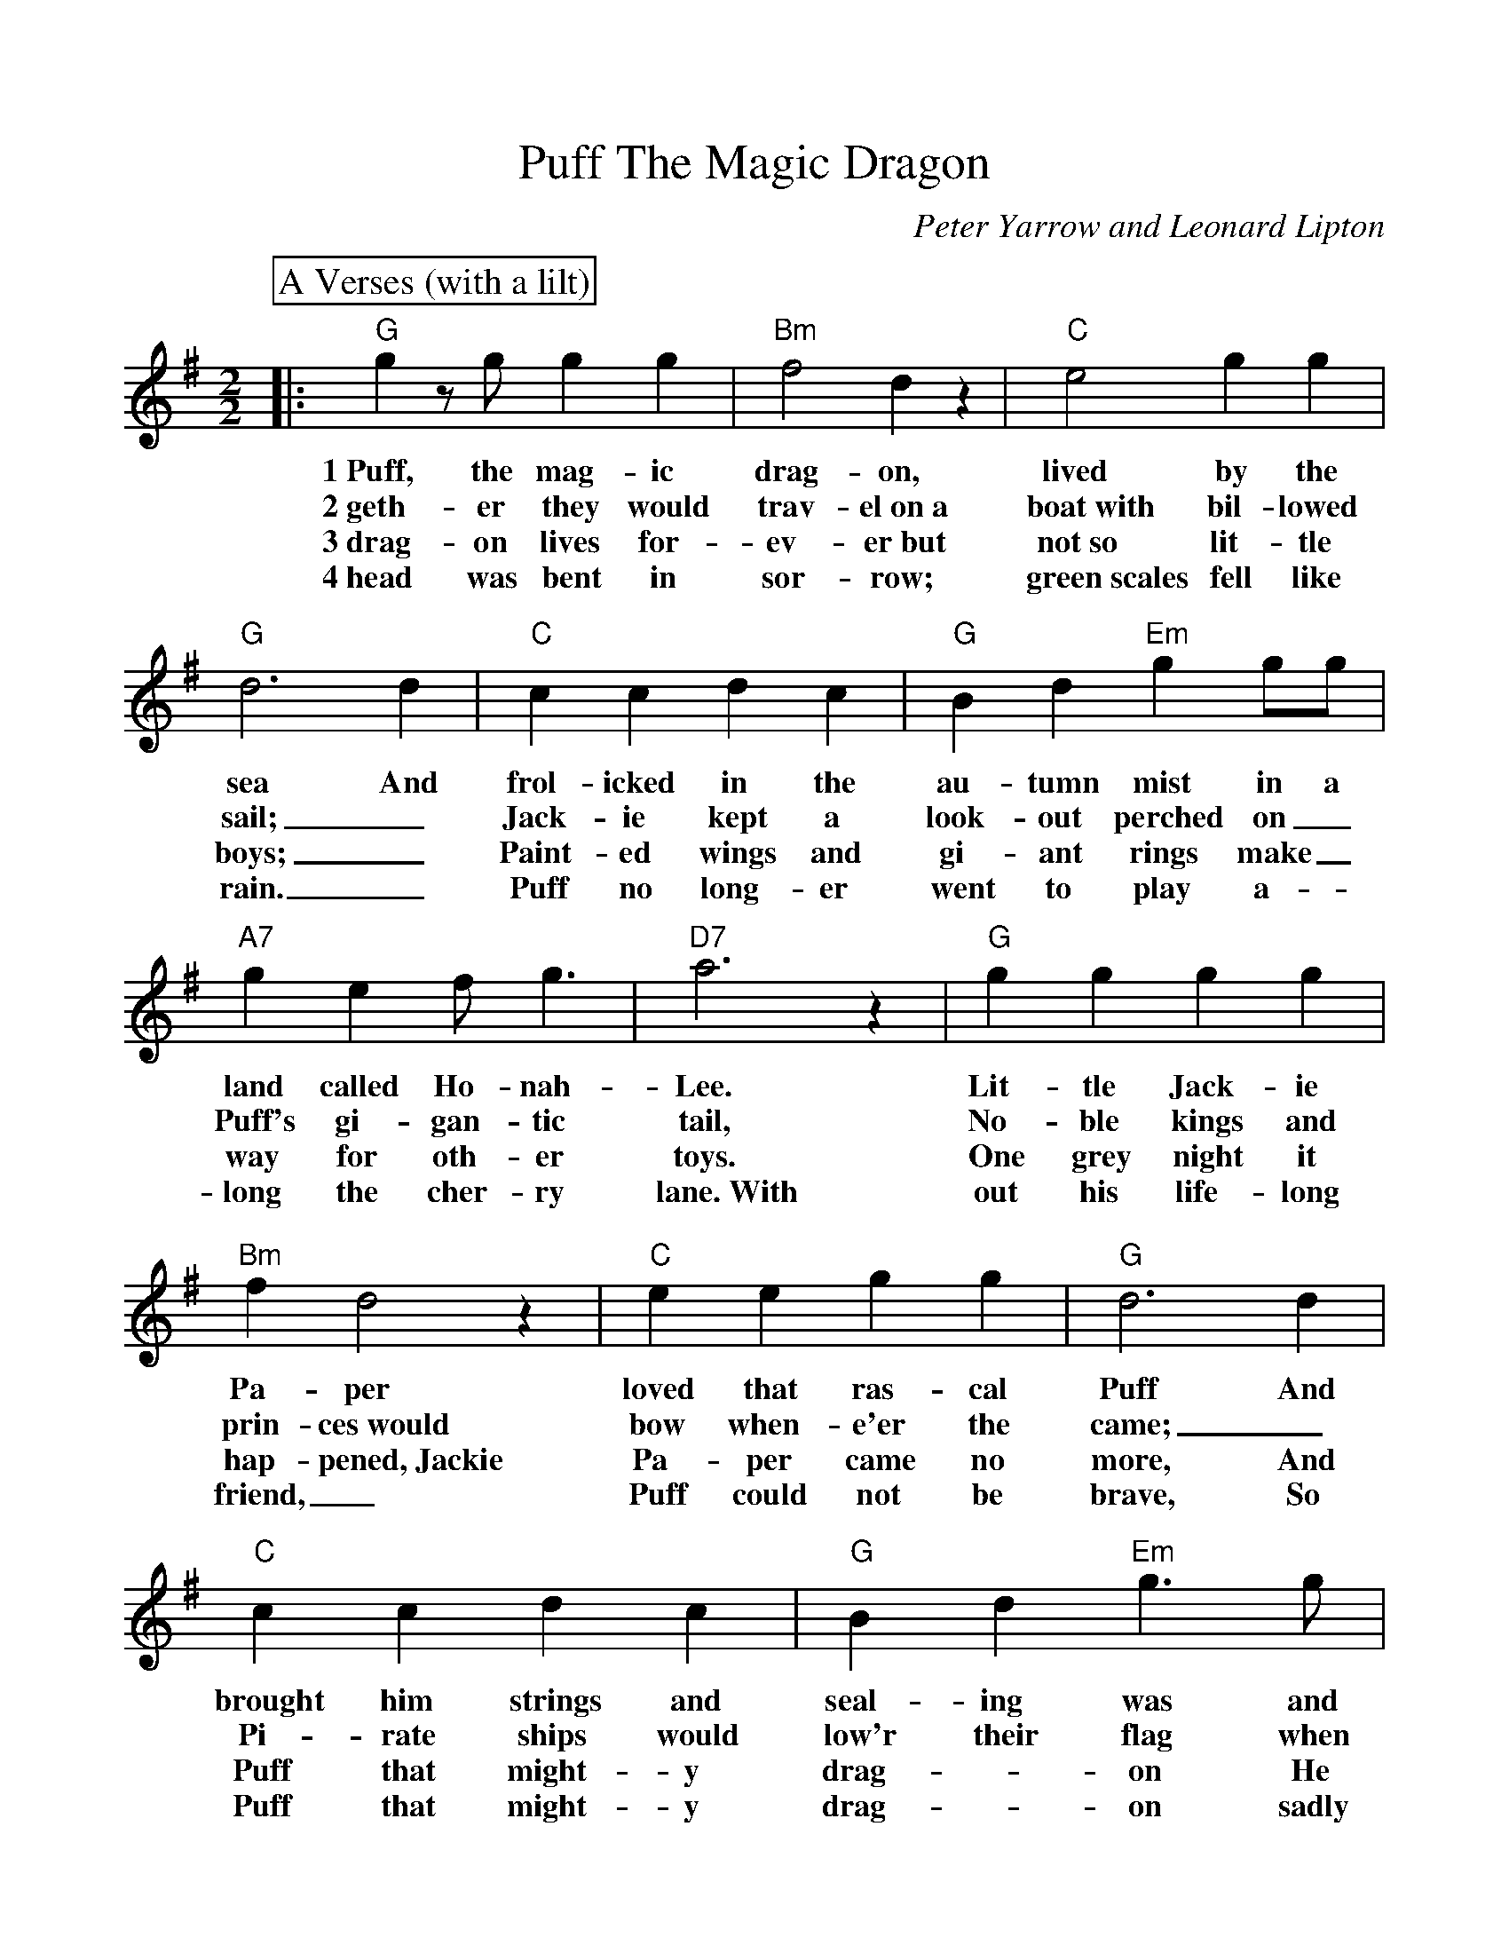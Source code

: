 %Scale the output
%%scale 0.999
%format bracinho.fmt
%%format dulcimer.fmt
%format chordsGCEA.fmt
%%titletrim false
% %%header Some header text
% %%footer "Copyright \u00A9 2012 Example of Copyright"
%%staffsep 60pt %between systems
%%sysstaffsep 60pt %between staves of a system
X:1
T:Puff The Magic Dragon
C:Peter Yarrow and Leonard Lipton
N:
N:Peter Yarrow, one of the writers of this song, is the Peter of Peter, Paul
N:and Mary, the group that delighted millions with their special blend of 
N:voices interpreting songs in the contemporary folk-song style.  "Puff" is not
N:just an amusing song for children; it is also a song about growing up and
N:about the loss of childhood's beautiful innocence.  No wonder it soared to
N:the top of the popular music charts in 1963.  The story of little Jackie 
N:Paper, frolicking with the friendly dragon Puff, remains a favorite today.
M:2/2
L:1/4
V:1 clef=treble octave=0
%%continueall 1
%%partsbox 1
%%writehistory 1
K:Gmaj
P:A Verses (with a lilt)
|:"G"g z/2 g/2 g g|"Bm"f2 d z|"C"e2 g g|"G"d3 d
w:1~Puff, the mag-ic drag-on, lived by the sea And
w:2~geth-er they would trav-el~on~a boat~with bil-lowed sail;_
w:3~drag-on lives for-ev-er~but not~so lit-tle boys;_
w:4~head was bent in sor-row; green~scales fell like rain._
|"C"c c d c|"G"B d "Em"g g/2g/2|"A7"g e f/2 g3/2|"D7"a3 z
w:frol-icked in the au-tumn mist in a land called Ho-nah-Lee.
w:Jack-ie kept a look-out perched on_ Puff's gi-gan-tic tail,
w:Paint-ed wings and gi-ant rings make_ way for oth-er toys.
w:Puff no long-er went to play a-_long the cher-ry lane.~With
|"G"g g g g|"Bm"f d2 z|"C"e e g g|"G"d3 d
w:Lit-tle Jack-ie Pa-per loved that ras-cal Puff And
w:No-ble kings and prin-ces~would bow when-e'er the came;_
w:One grey night it hap-pened,~Jackie Pa-per came no more, And
w:out his life-long friend,_ Puff could not be brave, So
|"C"c c d c|"G"B d "Em"g3/2 g/2|"A7"e/2 g3/2 "D7"f a|"G"g z "D7"f2|
w:brought him strings and seal-ing was and oth-er fan-cy stuff. Oh!
w:Pi-rate ships would low'r their flag when Puff roared out his name. Oh!
w:Puff that might-y drag-_on He ceased his fear-less roar. Oh!
w:Puff that might-y drag-_on sadly slipped in-to his cave. Oh!
P:B Chorus
|"G"g z/2 g/2 g g|"Bm"f2 d z|"C"e2 g g|"G"d3 d
w:Puff, the mag-ic drag-on, lived by the sea And
|"C"c c d c|"G"B d "Em"g g/2g/2|"A7"g e f/2 g3/2|"D7"a3 z
w:frol-icked in the au-tumn mist in a land called Ho-nah-Lee.
|"G"g z/2 g/2 g g|"Bm"f2 d z|"C"e2 g g|"G"d3 d
w:Puff, the mag-ic drag-on, lived by the sea And
|"C"c c d c|"G"B d "Em"g g/2g/2
w:frol-icked in the au-tumn mist in a
|1,2,3 "A7"e g "D7"f a|"G"g3 g/2:|4 "A7"e2 g2|"D7"f2 a2|"G"g4-|g z z2||
w:land called Ho-nah-Lee. 2~To- land called Ho-nah-Lee._
w:* * * * * 3~A
w:* * * * * 4~His




